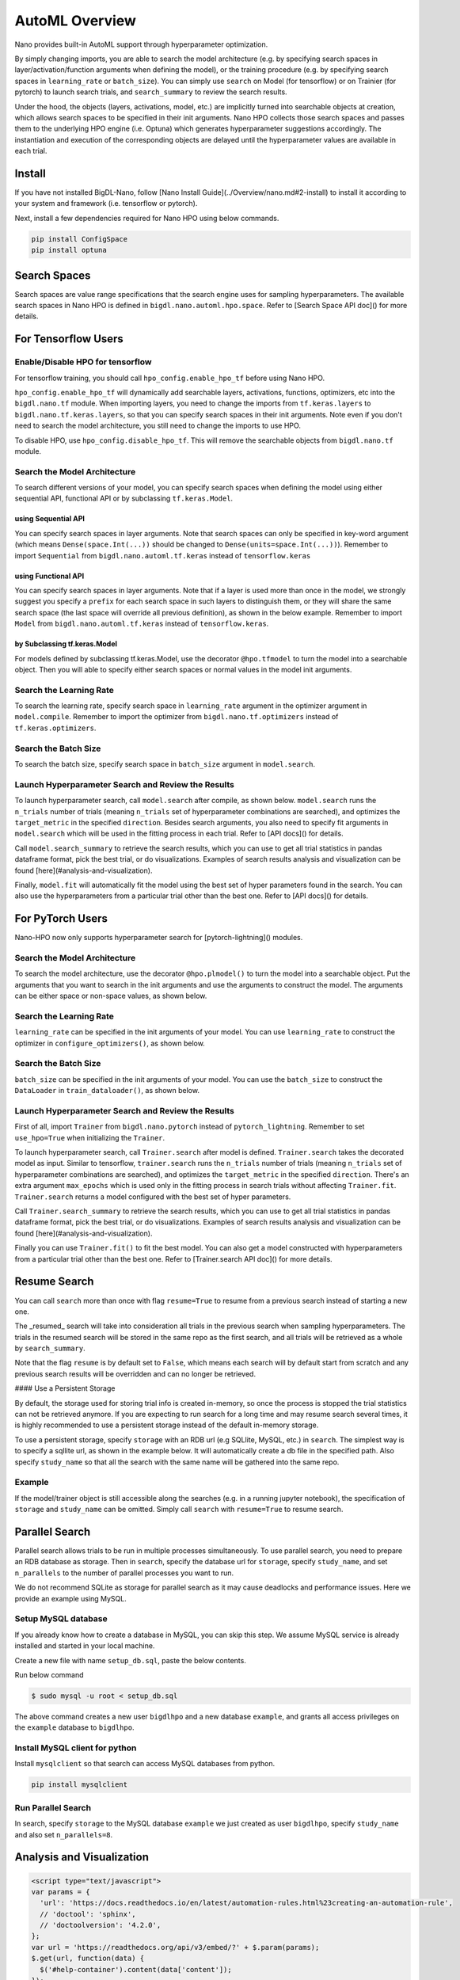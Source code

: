 AutoML Overview
***************

Nano provides built-in AutoML support through hyperparameter optimization.

By simply changing imports, you are able to search the model architecture (e.g. by specifying search spaces in layer/activation/function arguments when defining the model), or the training procedure (e.g. by specifying search spaces in ``learning_rate`` or ``batch_size``). You can simply use ``search`` on Model (for tensorflow) or on Trainier (for pytorch) to launch search trials, and ``search_summary`` to review the search results.

Under the hood, the objects (layers, activations, model, etc.) are implicitly turned into searchable objects at creation, which allows search spaces to be specified in their init arguments. Nano HPO collects those search spaces and passes them to the underlying HPO engine (i.e. Optuna) which generates hyperparameter suggestions accordingly. The instantiation and execution of the corresponding objects are delayed until the hyperparameter values are available in each trial.


Install
=======

If you have not installed BigDL-Nano, follow [Nano Install Guide](../Overview/nano.md#2-install) to install it according to your system and framework (i.e. tensorflow or pytorch).

Next, install a few dependencies required for Nano HPO using below commands.

.. code-block:: console

    pip install ConfigSpace
    pip install optuna



Search Spaces
=============

Search spaces are value range specifications that the search engine uses for sampling hyperparameters. The available search spaces in Nano HPO is defined in ``bigdl.nano.automl.hpo.space``. Refer to [Search Space API doc]() for more details.



For Tensorflow Users
====================


Enable/Disable HPO for tensorflow
---------------------------------

For tensorflow training, you should call ``hpo_config.enable_hpo_tf`` before using Nano HPO.

``hpo_config.enable_hpo_tf`` will dynamically add searchable layers, activations, functions, optimizers, etc into the ``bigdl.nano.tf`` module. When importing layers, you need to change the imports from ``tf.keras.layers`` to ``bigdl.nano.tf.keras.layers``, so that you can specify search spaces in their init arguments. Note even if you don't need to search the model architecture, you still need to change the imports to use HPO.

.. code-block:: python
    :linenos:

    import bigdl.nano.automl as nano_automl
    nano_automl.hpo_config.enable_hpo_tf()


To disable HPO, use ``hpo_config.disable_hpo_tf``. This will remove the searchable objects from ``bigdl.nano.tf`` module.

.. code-block:: python
    :linenos:

    import bigdl.nano.automl as nano_automl
    nano_automl.hpo_config.disable_hpo_tf()


Search the Model Architecture
-----------------------------

To search different versions of your model, you can specify search spaces when defining the model using either sequential API, functional API or by subclassing ``tf.keras.Model``.

using Sequential API
^^^^^^^^^^^^^^^^^^^^

You can specify search spaces in layer arguments. Note that search spaces can only be specified in key-word argument (which means ``Dense(space.Int(...))`` should be changed to ``Dense(units=space.Int(...))``). Remember to import ``Sequential`` from ``bigdl.nano.automl.tf.keras`` instead of ``tensorflow.keras``

.. code-block:: python
    :linenos:

    from bigdl.nano.tf.keras.layers import Dense, Conv2D, Flatten
    from bigdl.nano.automl.tf.keras import Sequential
    model = Sequential()
    model.add(Conv2D(
        filters=space.Categorical(32, 64),
        kernel_size=space.Categorical(3, 5),
        strides=space.Categorical(1, 2),
        activation=space.Categorical("relu", "linear"),
        input_shape=input_shape))
    model.add(Flatten())
    model.add(Dense(10, activation="softmax"))


using Functional API
^^^^^^^^^^^^^^^^^^^^

You can specify search spaces in layer arguments. Note that if a layer is used more than once in the model, we strongly suggest you specify a ``prefix`` for each search space in such layers to distinguish them, or they will share the same search space (the last space will override all previous definition), as shown in the below example. Remember to import ``Model`` from ``bigdl.nano.automl.tf.keras`` instead of ``tensorflow.keras``.

.. code-block:: python
    :linenos:

    import bigdl.nano.automl.hpo.space as space
    from bigdl.nano.tf.keras import Input
    from bigdl.nano.tf.keras.layers import Dense, Dropout
    from bigdl.nano.automl.tf.keras import Model

    inputs = Input(shape=(784,))
    x = Dense(units=space.Categorical(8,16,prefix='dense_1'), activation="linear")(inputs)
    x = Dense(units=space.Categorical(32,64,prefix='dense_2'), activation="tanh")(x)
    x = Dropout(rate=space.Real(0.1,0.5, prefix='dropout'))(x)
    outputs = Dense(units=10)(x)
    model = Model(inputs=inputs, outputs=outputs, name="mnist_model")


by Subclassing tf.keras.Model
^^^^^^^^^^^^^^^^^^^^^^^^^^^^^^

For models defined by subclassing tf.keras.Model, use the decorator ``@hpo.tfmodel`` to turn the model into a searchable object. Then you will able to specify either search spaces or normal values in the model init arguments.

.. code-block:: python
    :linenos:

    import bigdl.nano.automl.hpo.space as space
    import bigdl.nano.automl.hpo as hpo
    @hpo.tfmodel()
    class MyModel(tf.keras.Model):
        def __init__(self, filters, kernel_size, strides, num_classes=10):
            super().__init__()
            self.conv1 = tf.keras.layers.Conv2D(filters=filters,
                                kernel_size=kernel_size,
                                strides=strides,
                                activation="relu")
            self.max1  = tf.keras.layers.MaxPooling2D(3)
            self.bn1   = tf.keras.layers.BatchNormalization()

            self.gap   = tf.keras.layers.GlobalAveragePooling2D()
            self.dense = tf.keras.layers.Dense(num_classes)

        def call(self, inputs, training=False):
            x = self.conv1(inputs)
            x = self.max1(x)
            x = self.bn1(x)
            x = self.gap(x)
            return self.dense(x)

    model = MyModel(
        filters=hpo.space.Categorical(32, 64),
        kernel_size=hpo.space.Categorical(3, 5),
        strides=hpo.space.Categorical(1, 2)
    )



Search the Learning Rate
------------------------

To search the learning rate, specify search space in ``learning_rate`` argument in the optimizer argument in ``model.compile``. Remember to import the optimizer from ``bigdl.nano.tf.optimizers`` instead of ``tf.keras.optimizers``.

.. code-block:: python
    :linenos:

    import bigdl.nano.automl.hpo.space as space
    from bigdl.nano.tf.optimizers import RMSprop
    model.compile(
        loss=keras.losses.SparseCategoricalCrossentropy(from_logits=True),
        optimizer=RMSprop(learning_rate=space.Real(0.0001, 0.01, log=True)),
        metrics=["accuracy"],
    )


Search the Batch Size
----------------------

To search the batch size, specify search space in ``batch_size`` argument in ``model.search``.

.. code-block:: python
    :linenos:

    import bigdl.nano.automl.hpo.space as space
    model.search(n_trials=2, target_metric='accuracy', direction="maximize",
        x=x_train, y=y_train,validation_data=(x_valid, y_valid),
        batch_size=space.Categorical(128,64))


Launch Hyperparameter Search and Review the Results
----------------------------------------------------

To launch hyperparameter search, call ``model.search`` after compile, as shown below. ``model.search`` runs the ``n_trials`` number of trials (meaning ``n_trials`` set of hyperparameter combinations are searched), and optimizes the ``target_metric`` in the specified ``direction``. Besides search arguments, you also need to specify fit arguments in ``model.search`` which will be used in the fitting process in each trial. Refer to [API docs]() for details.

Call ``model.search_summary`` to retrieve the search results, which you can use to get all trial statistics in pandas dataframe format, pick the best trial, or do visualizations.  Examples of search results analysis and visualization can be found [here](#analysis-and-visualization).

Finally, ``model.fit`` will automatically fit the model using the best set of hyper parameters found in the search. You can also use the hyperparameters from a particular trial other than the best one. Refer to [API docs]() for details.

.. code-block:: python
    :linenos:

    model = ... # define the model
    model.compile(...)
    model.search(n_trials=100, target_metric='accuracy', direction="maximize",
        x=x_train, y=y_train, batch_size=32, epochs=20, validation_split=0.2)
    study = model.search_summary()
    model.fit(...)




For PyTorch Users
==================


Nano-HPO now only supports hyperparameter search for [pytorch-lightning]() modules.


Search the Model Architecture
-----------------------------

To search the model architecture, use the decorator ``@hpo.plmodel()`` to turn the model into a searchable object. Put the arguments that you want to search in the init arguments and use the arguments to construct the model. The arguments can be either space or non-space values, as shown below.

.. code-block:: python
    :linenos:

    import bigdl.nano.automl.hpo.space as space
    import bigdl.nano.automl.hpo as hpo

    @hpo.plmodel()
    class MyModel(pl.LightningModule):
        """Customized Model."""
        def __init__(self,out_dim1,out_dim2,dropout_1,dropout_2):
            super().__init__()
            layers = []
            input_dim = 32
            for out_dim, dropout in [(out_dim1, dropout_1),(out_dim2,dropout_2)]:
                layers.append(torch.nn.Linear(input_dim, out_dim))
                layers.append(torch.nn.Tanh())
                layers.append(torch.nn.Dropout(dropout))
                input_dim = out_dim
            layers.append(torch.nn.Linear(input_dim, 2))
            self.layers: torch.nn.Module = torch.nn.Sequential(*layers)
            self.save_hyperparameters()
        def forward(self, x):
            return self.layers(x)

    model = MyModel(
        out_dim1=space.Categorical(16,32),
        out_dim2=space.Categorical(16,32),
        dropout_1=space.Categorical(0.1, 0.2, 0.3, 0.4, 0.5),
        dropout_2 = 0.5)


Search the Learning Rate
-------------------------

``learning_rate`` can be specified in the init arguments of your model. You can use ``learning_rate`` to construct the optimizer in ``configure_optimizers()``, as shown below.

.. code-block:: python
    :linenos:

    import bigdl.nano.automl.hpo.space as space
    import bigdl.nano.automl.hpo as hpo

    @hpo.plmodel()
    class MyModel(pl.LightningModule):
        def __init__(self, ..., learning_rate=0.1):
            ...
            self.save_hyperparameters()
        def configure_optimizers(self):
            # set learning rate in the optimizer
            self.optimizer = torch.optim.Adam(self.layers.parameters(),
                                            lr=self.hparams.learning_rate)
            return [self.optimizer], []
    model = MyModel(..., learning_rate=space.Real(0.001,0.01,log=True))


Search the Batch Size
-------------------------

``batch_size`` can be specified in the init arguments of your model. You can use the ``batch_size`` to construct the ``DataLoader`` in ``train_dataloader()``, as shown below.

.. code-block:: python
    :linenos:

    import bigdl.nano.automl.hpo.space as space
    import bigdl.nano.automl.hpo as hpo
    @hpo.plmodel()
    class MyModel(pl.LightningModule):
        def __init__(self, ..., batch_size=16):
            ...
            self.save_hyperparameters()
        def train_dataloader(self):
            # set the batch size in train dataloader
            return DataLoader(RandomDataset(32, 64),
                            batch_size=self.hparams.batch_size)
    model = MyModel(..., batch_size = space.Categorical(32,64))


Launch Hyperparameter Search and Review the Results
----------------------------------------------------

First of all, import ``Trainer`` from ``bigdl.nano.pytorch`` instead of ``pytorch_lightning``. Remember to set ``use_hpo=True`` when initializing the ``Trainer``.

To launch hyperparameter search, call ``Trainer.search`` after model is defined. ``Trainer.search`` takes the decorated model as input. Similar to tensorflow, ``trainer.search`` runs the ``n_trials`` number of trials (meaning ``n_trials`` set of hyperparameter combinations are searched), and optimizes the ``target_metric`` in the specified ``direction``. There's an extra argument ``max_epochs`` which is used only in the fitting process in search trials without affecting ``Trainer.fit``. ``Trainer.search`` returns a model configured with the best set of hyper parameters.

Call ``Trainer.search_summary`` to retrieve the search results, which you can use to get all trial statistics in pandas dataframe format, pick the best trial, or do visualizations.  Examples of search results analysis and visualization can be found [here](#analysis-and-visualization).

Finally you can use ``Trainer.fit()`` to fit the best model. You can also get a model constructed with hyperparameters from a particular trial other than the best one. Refer to [Trainer.search API doc]() for more details.

.. code-block:: python
    :linenos:

    from bigdl.nano.pytorch import Trainer
    model = MyModel(...)
    trainer = Trainer(...,use_hpo=True)
    best_model = trainer.search(
        model,
        target_metric='val_loss',
        direction='minimize',
        n_trials=100,
        max_epochs=20,
    )
    study = trainer.search_summary()
    trainer.fit(best_model)


Resume Search
=================


You can call ``search`` more than once with flag ``resume=True`` to resume from a previous search instead of starting a new one.

The _resumed_ search will take into consideration all trials in the previous search when sampling hyperparameters. The trials in the resumed search will be stored in the same repo as the first search, and all trials will be retrieved as a whole by ``search_summary``.

Note that the flag ``resume`` is by default set to ``False``, which means each search will by default start from scratch and any previous search results will be overridden and can no longer be retrieved.


#### Use a Persistent Storage

By default, the storage used for storing trial info is created in-memory, so once the process is stopped the trial statistics can not be retrieved anymore. If you are expecting to run search for a long time and may resume search several times, it is highly recommended to use a persistent storage instead of the default in-memory storage.

To use a persistent storage, specify ``storage`` with an RDB url (e.g SQLlite, MySQL, etc.) in ``search``. The simplest way is to specify a sqllite url, as shown in the example below. It will automatically create a db file in the specified path. Also specify ``study_name`` so that all the search with the same name will be gathered into the same repo.

Example
--------

.. tabs::

    .. tab:: Tensorflow

        .. code-block:: python

         name = "resume-example"
         storage = "sqlite:///example.db"
         #the first search from scratch
         model.search(study_name=name, storage=storage,...)
         # the resumed search
         model.search(study_name=name, storage=storage, resume=True,...)

    .. tab:: PyTorch

        .. code-block:: python

         name = "resume-example"
         storage = "sqlite:///example.db"
         #the first search from scratch
         trainer.search(study_name=name, storage=storage,...)
         # the resumed search
         trainer.search(study_name=name, storage=storage, resume=True,...)


If the model/trainer object is still accessible along the searches (e.g. in a running jupyter notebook), the specification of ``storage`` and ``study_name`` can be omitted. Simply call ``search`` with ``resume=True`` to resume search.



Parallel Search
================

Parallel search allows trials to be run in multiple processes simultaneously. To use parallel search, you need to prepare an RDB database as storage. Then in ``search``, specify the database url for ``storage``, specify ``study_name``, and set ``n_parallels`` to the number of parallel processes you want to run.

We do not recommend SQLite as storage for parallel search as it may cause deadlocks and performance issues. Here we provide an example using MySQL.


Setup MySQL database
---------------------


If you already know how to create a database in MySQL, you can skip this step. We assume MySQL service is already installed and started in your local machine.

Create a new file with name ``setup_db.sql``, paste the below contents.

.. code-block:: sql
    :linenos:

    CREATE DATABASE IF NOT EXISTS example;
    CREATE USER IF NOT EXISTS bigdlhpo ;
    GRANT ALL PRIVILEGEs ON example.* TO bigdlhpo;
    FLUSH PRIVILEGES;


Run below command

.. code-block:: console

    $ sudo mysql -u root < setup_db.sql


The above command creates a new user ``bigdlhpo`` and a new database ``example``, and grants all access privileges on the ``example`` database to ``bigdlhpo``.


Install MySQL client for python
-------------------------------

Install ``mysqlclient`` so that search can access MySQL databases from python.

.. code-block:: console

    pip install mysqlclient



Run Parallel Search
-------------------

In search, specify ``storage`` to the MySQL database ``example`` we just created as user ``bigdlhpo``, specify ``study_name`` and also set ``n_parallels=8``.

.. tabs::

    .. tab:: Tensorflow

        .. code-block:: python

         name = "parallel-example-tf"
         storage = "mysql://bigdlhpo@localhost/example"
         # the first search from scratch
         model.search(study_name=name,
                    storage=storage,
                    n_parallels=8,
                    ...)

    .. tab:: PyTorch

        .. code-block:: python

         name = "parallel-example-torch"
         storage = "mysql://bigdlhpo@localhost/example"
         #the first search from scratch
         trainer.search(study_name=name,
                    storage=storage,
                    n_parallels=8,
                    ...)




Analysis and Visualization
============================

.. code-block:: html

    <script type="text/javascript">
    var params = {
      'url': 'https://docs.readthedocs.io/en/latest/automation-rules.html%23creating-an-automation-rule',
      // 'doctool': 'sphinx',
      // 'doctoolversion': '4.2.0',
    };
    var url = 'https://readthedocs.org/api/v3/embed/?' + $.param(params);
    $.get(url, function(data) {
      $('#help-container').content(data['content']);
    });
    </script>




